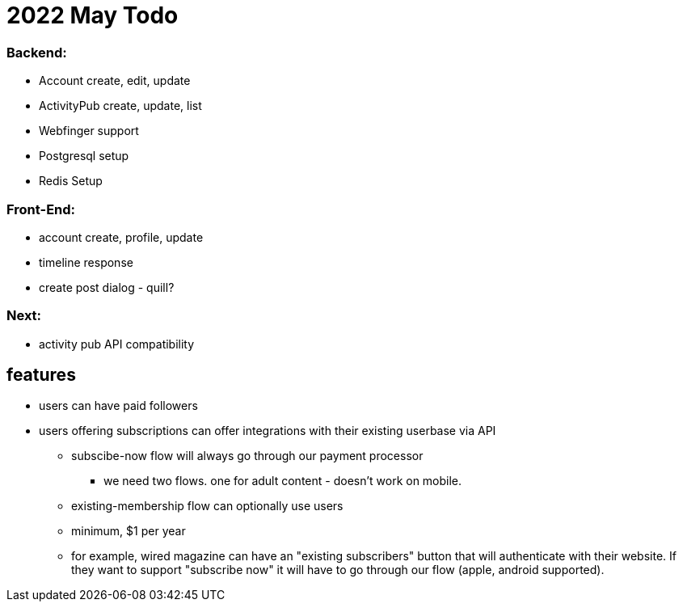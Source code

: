 = 2022 May Todo

=== Backend:

- Account create, edit, update
- ActivityPub create, update, list
- Webfinger support
- Postgresql setup
- Redis Setup

=== Front-End:

- account create, profile, update
- timeline response
- create post dialog - quill?

=== Next:

- activity pub API compatibility


== features

* users can have paid followers
* users offering subscriptions can offer integrations with their existing userbase via API
** subscibe-now flow will always go through our payment processor
*** we need two flows. one for adult content - doesn't work on mobile.
** existing-membership flow can optionally use users
** minimum, $1 per year
** for example, wired magazine can have an "existing subscribers" button that will authenticate with their website.  If they want to support "subscribe now" it will have to go through our flow (apple, android supported).

